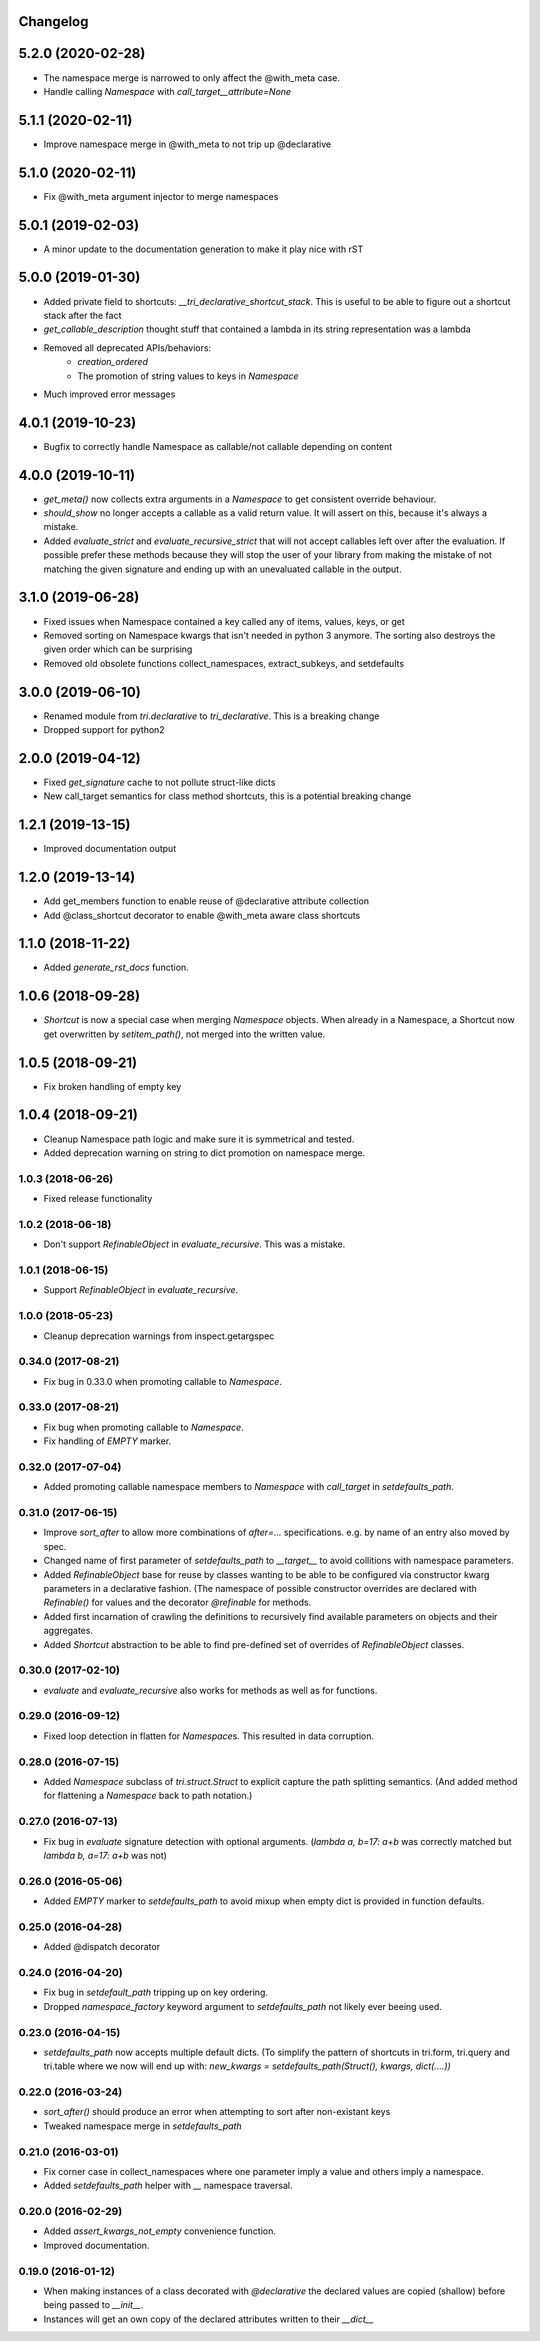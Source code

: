 Changelog
---------

5.2.0 (2020-02-28)
------------------

* The namespace merge is narrowed to only affect the @with_meta case.

* Handle calling `Namespace` with `call_target__attribute=None`


5.1.1 (2020-02-11)
------------------

* Improve namespace merge in @with_meta to not trip up @declarative


5.1.0 (2020-02-11)
------------------

* Fix @with_meta argument injector to merge namespaces


5.0.1 (2019-02-03)
------------------

* A minor update to the documentation generation to make it play nice with rST


5.0.0 (2019-01-30)
------------------

* Added private field to shortcuts: `__tri_declarative_shortcut_stack`. This is useful to be able to figure out a shortcut stack after the fact

* `get_callable_description` thought stuff that contained a lambda in its string representation was a lambda

* Removed all deprecated APIs/behaviors:
    * `creation_ordered`
    * The promotion of string values to keys in `Namespace`

* Much improved error messages


4.0.1 (2019-10-23)
------------------

* Bugfix to correctly handle Namespace as callable/not callable depending on content


4.0.0 (2019-10-11)
------------------

* `get_meta()` now collects extra arguments in a `Namespace` to get consistent override behaviour.

* `should_show` no longer accepts a callable as a valid return value. It will assert on this, because it's always a mistake.

* Added `evaluate_strict` and `evaluate_recursive_strict` that will not accept callables left over after the evaluation. If possible prefer these methods because they will stop the user of your library from making the mistake of not matching the given signature and ending up with an unevaluated callable in the output.


3.1.0 (2019-06-28)
------------------

* Fixed issues when Namespace contained a key called any of items, values, keys, or get

* Removed sorting on Namespace kwargs that isn't needed in python 3 anymore. The sorting also destroys the given order which can be surprising

* Removed old obsolete functions collect_namespaces, extract_subkeys, and setdefaults


3.0.0 (2019-06-10)
------------------

* Renamed module from `tri.declarative` to `tri_declarative`. This is a breaking change

* Dropped support for python2


2.0.0 (2019-04-12)
------------------

* Fixed `get_signature` cache to not pollute struct-like dicts

* New call_target semantics for class method shortcuts, this is a potential breaking change


1.2.1 (2019-13-15)
------------------

* Improved documentation output


1.2.0 (2019-13-14)
------------------

* Add get_members function to enable reuse of @declarative attribute collection

* Add @class_shortcut decorator to enable @with_meta aware class shortcuts


1.1.0 (2018-11-22)
------------------

* Added `generate_rst_docs` function.


1.0.6 (2018-09-28)
------------------

* `Shortcut` is now a special case when merging `Namespace` objects.
  When already in a Namespace, a Shortcut now get overwritten by `setitem_path()`, not merged into the written value.


1.0.5 (2018-09-21)
------------------

* Fix broken handling of empty key


1.0.4 (2018-09-21)
------------------

* Cleanup Namespace path logic and make sure it is symmetrical and tested.

* Added deprecation warning on string to dict promotion on namespace merge.


1.0.3 (2018-06-26)
~~~~~~~~~~~~~~~~~~

* Fixed release functionality


1.0.2 (2018-06-18)
~~~~~~~~~~~~~~~~~~

* Don't support `RefinableObject` in `evaluate_recursive`. This was a mistake.


1.0.1 (2018-06-15)
~~~~~~~~~~~~~~~~~~

* Support `RefinableObject` in `evaluate_recursive`.


1.0.0 (2018-05-23)
~~~~~~~~~~~~~~~~~~

* Cleanup deprecation warnings from inspect.getargspec


0.34.0 (2017-08-21)
~~~~~~~~~~~~~~~~~~~

* Fix bug in 0.33.0 when promoting callable to `Namespace`.


0.33.0 (2017-08-21)
~~~~~~~~~~~~~~~~~~~

* Fix bug when promoting callable to `Namespace`.

* Fix handling of `EMPTY` marker.


0.32.0 (2017-07-04)
~~~~~~~~~~~~~~~~~~~

* Added promoting callable namespace members to `Namespace` with `call_target` in 
  `setdefaults_path`.


0.31.0 (2017-06-15)
~~~~~~~~~~~~~~~~~~~

* Improve `sort_after` to allow more combinations of `after=...` specifications.
  e.g. by name of an entry also moved by spec.

* Changed name of first parameter of `setdefaults_path` to `__target__` to avoid
  collitions with namespace parameters.

* Added `RefinableObject` base for reuse by classes wanting to be able to be configured
  via constructor kwarg parameters in a declarative fashion. (The namespace of possible 
  constructor overrides are declared with `Refinable()` for values and the decorator 
  `@refinable` for methods.

* Added first incarnation of crawling the definitions to recursively find available 
  parameters on objects and their aggregates.

* Added `Shortcut` abstraction to be able to find pre-defined set of overrides of 
  `RefinableObject` classes.


0.30.0 (2017-02-10)
~~~~~~~~~~~~~~~~~~~

* `evaluate` and `evaluate_recursive` also works for methods as well as for functions.


0.29.0 (2016-09-12)
~~~~~~~~~~~~~~~~~~~

* Fixed loop detection in flatten for `Namespace`\ s. This resulted in data
  corruption.


0.28.0 (2016-07-15)
~~~~~~~~~~~~~~~~~~~

* Added `Namespace` subclass of `tri.struct.Struct` to explicit capture the
  path splitting semantics. (And added method for flattening a `Namespace` back
  to path notation.)


0.27.0 (2016-07-13)
~~~~~~~~~~~~~~~~~~~

* Fix bug in `evaluate` signature detection with optional arguments. 
  (`lambda a, b=17: a+b` was correctly matched but `lambda b, a=17: a+b` was not)


0.26.0 (2016-05-06)
~~~~~~~~~~~~~~~~~~~

* Added `EMPTY` marker to `setdefaults_path` to avoid mixup when empty dict is 
  provided in function defaults.


0.25.0 (2016-04-28)
~~~~~~~~~~~~~~~~~~~

* Added @dispatch decorator


0.24.0 (2016-04-20)
~~~~~~~~~~~~~~~~~~~

* Fix bug in `setdefault_path` tripping up on key ordering.

* Dropped `namespace_factory` keyword argument to `setdefaults_path` not likely
  ever beeing used.


0.23.0 (2016-04-15)
~~~~~~~~~~~~~~~~~~~

* `setdefaults_path` now accepts multiple default dicts. (To simplify the pattern of
  shortcuts in tri.form, tri.query and tri.table where we now will end up with:
  `new_kwargs = setdefaults_path(Struct(), kwargs, dict(....))`


0.22.0 (2016-03-24)
~~~~~~~~~~~~~~~~~~~

* `sort_after()` should produce an error when attempting to sort after non-existant keys
  
* Tweaked namespace merge in `setdefaults_path`


0.21.0 (2016-03-01)
~~~~~~~~~~~~~~~~~~~

* Fix corner case in collect_namespaces where one parameter imply a value and
  others imply a namespace.

* Added `setdefaults_path` helper with `__` namespace traversal.


0.20.0 (2016-02-29)
~~~~~~~~~~~~~~~~~~~

* Added `assert_kwargs_not_empty` convenience function.

* Improved documentation.


0.19.0 (2016-01-12)
~~~~~~~~~~~~~~~~~~~

* When making instances of a class decorated with `@declarative` the declared
  values are copied (shallow) before being passed to `__init__`.

* Instances will get an own copy of the declared attributes written to their
  `__dict__`

